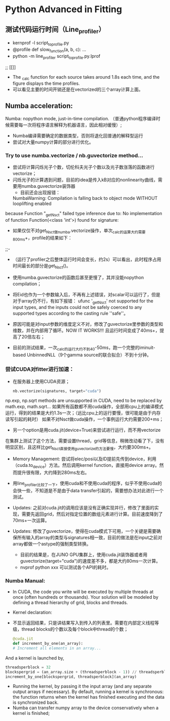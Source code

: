 * Python Advanced in Fitting

** 测试代码运行时间（Line_profiler）
 - kernprof -l script_to_profile.py
 - @profile
   def slow_function(a, b, c):
       ...
 - python -m line_profiler script_to_profile.py.lprof

 ;;  [[[[file:./time_profiler_0821.png]]]]
 - The _calc function for each source takes around 1.8s each time, and the figure displays the time profiles.
 - 可以看见主要的时间开销还是在vectorized的三个array计算上面。


** Numba acceleration:
Numba: nopython mode, just-in-time compilation. （普通python程序编译时候需要每一次将程序语言解释为机器语言，因此相对缓慢）;

- Numba编译需要确定的数据类型，否则将退化回普通的解释型运行
- 尝试对大量numpy计算的部分进行优化。


*** Try to use numba.vectorize / nb.guvectorize method...
- 尝试将计算闪烁光子个数，切伦科夫光子个数以及光子数涨落的函数进行vectorize；
- 闪烁光子的计算遇到问题，目前的idea是传入kB对应的nonlinearity曲线，需要用numba.guvectorize装饰器
     - 目前还会出现报错：
    NumbaWarning: Compilation is falling back to object mode WITHOUT looplifting enabled
because Function "_get_Nsct" failed type inference due to: No implementation of function Function(<class 'int'>) found for signature:
  - 如果仅仅不对get_Nsct做numba.vectorize操作，单次_calc的运算大约需要800ms+，profile的结果如下：
  ;;- [[file:./time_profile_0822.png]]
  - （运行了profiler之后整体运行时间会变长，约2s）可以看出，此时程序占用时间最长的部分是get_Nsct()。
  - 使用numba.guvectorize的函数后甚至更慢了，其并没能nopython compilation；
  - 将Eid也作为一个参数输入后，不再有上述错误，对scalar可以运行了，但是对于array仍不行，有如下报错：
    ufunc '_get_Nsct' not supported for the input types, and the inputs could not be safely coerced to any supported types according to the casting rule ''safe''。
  - 原因可能是对input参数的维度定义不对，修改了guvectorize里参数的类型和维数，并在内部用了循环。NOW IT WORKS!!!
   且运行时间变成了40ms+，提高了20倍左右； 

  - 目前的测试结果，一次_calc的运行大约不到40-50ms，跑一个完整的iminuit-based UnbinnedNLL（9个gamma source的联合拟合）不到十分钟。

*** 尝试CUDA对fitter进行加速：
- 在服务器上使用CUDA资源；
  #+BEGIN_SRC python
    nb.vectorize(signatures, target="cuda")
  #+END_SRC
np.exp, np.sqrt methods are unsupported in CUDA, need to be replaced by math.exp, math.sqrt...
如果所有函数都不用cuda操作，全部用cpu上的编译模式运行，得到的结果是大约1.3s一次；（远比cpu上的运行要慢，很可能是由于内存读写引起的耗时）
如果不对Nsct做cuda操作，一个事例运行大约需要200+ms；

- 另一个option是用cuda.jit(device=True)来尝试进行运行，而不用vectorize
在集群上测试了这个方法，需要设置thread，grid等信息，稍微改动看了下，没有明显区别，且这样比get_Nsct直接使用guvectorize的方法要慢，大约要300ms+。

- Memory Management: 尝试将elec/posi以及ID提前先传到device，利用（cuda.to_device）方法。然后调用kernel function，直接用device array。然而提升很有限，大约降到280ms左右。

- 用line_profiler比较了一下，使用cuda和不使用cuda的程序，似乎不使用cuda的会快一些，不知道是不是由于data transfer引起的，需要想办法对此进行一个测试。

- Updates: 之前对cuda.jit的调用应该是没有正确实现并行，修改了里面的实现，需要先返回grid，然后对指定位置的数组元素进行计算。目前速度降到了70ms+一次运算。

- Updates: 修改了guvectorize，使得在cuda模式下可用，一个关键是需要确保所有输入的array的类型与signatures相一致，目前的做法是在input之前对array都做一个astype的强制类型转换。
  - 目前的结果是，在JUNO GPU集群上，使用cuda.jit装饰器或者用guvectorize(target="cuda")的速度差不多，都是大约80ms一次计算。
  - nvprof python xxx 可以测试各个API的耗时。




*** Numba Manual:
- In CUDA, the code you write will be executed by multiple threads at once (often hundreds or thousands). Your solution will be modeled by defining a thread hierarchy of grid, blocks and threads.
- Kernel declaration:
- 不显示返回结果，只是讲结果写入到传入的列表里。需要在内部定义线程等级，thread blocks的个数以及每个block中thread的个数；
  #+BEGIN_SRC python
    @cuda.jit
    def increment_by_one(an_array):
    # Increment all elements in an array...
  #+END_SRC   

  
And a kernel is launched by,
#+BEGIN_SRC python
threadsperblock = 32
blockspergrid = (an_array.size + (threadsperblock - 1)) // threadsperblock
increment_by_one[blockspergrid, threadsperblock](an_array)
#+END_SRC

- Running the kernel, by passing it the input array (and any separate output arrays if necessary). By default, running a kernel is synchronous: the function returns when the kernel has finished executing and the data is synchronized back.
- Numba can transfer numpy array to the device conservatively when a kernel is finished;


